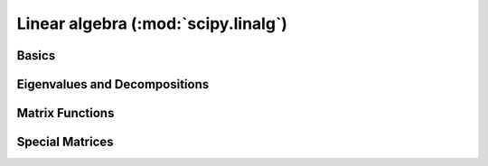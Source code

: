 ====================================
Linear algebra (:mod:`scipy.linalg`)
====================================

.. module:: scipy.linalg

Basics
======

.. autosummary::
   :toctree: generated/

   inv
   solve
   solve_banded
   solveh_banded
   det
   norm
   lstsq
   pinv
   pinv2

Eigenvalues and Decompositions
==============================

.. autosummary::
   :toctree: generated/

   eig
   eigvals
   eigh
   eigvalsh
   eig_banded
   eigvals_banded
   lu
   lu_factor
   lu_solve
   svd
   svdvals
   diagsvd
   orth
   cholesky
   cholesky_banded
   cho_factor
   cho_solve
   qr
   schur
   rsf2csf
   hessenberg

Matrix Functions
================

.. autosummary::
   :toctree: generated/

   expm
   expm2
   expm3
   logm
   cosm
   sinm
   tanm
   coshm
   sinhm
   tanhm
   signm
   sqrtm
   funm

Special Matrices
================

.. autosummary::
   :toctree: generated/

   block_diag
   circulant
   hadamard
   hankel
   kron
   toeplitz
   tri
   tril
   triu
